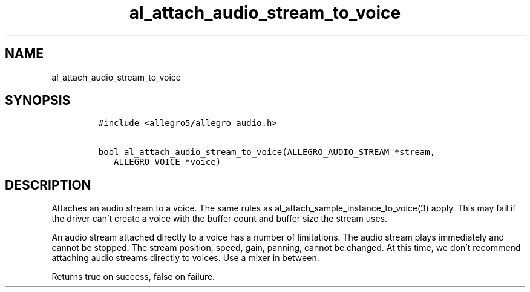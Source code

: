 .TH al_attach_audio_stream_to_voice 3 "" "Allegro reference manual"
.SH NAME
.PP
al_attach_audio_stream_to_voice
.SH SYNOPSIS
.IP
.nf
\f[C]
#include\ <allegro5/allegro_audio.h>

bool\ al_attach_audio_stream_to_voice(ALLEGRO_AUDIO_STREAM\ *stream,
\ \ \ ALLEGRO_VOICE\ *voice)
\f[]
.fi
.SH DESCRIPTION
.PP
Attaches an audio stream to a voice.
The same rules as al_attach_sample_instance_to_voice(3) apply.
This may fail if the driver can't create a voice with the buffer
count and buffer size the stream uses.
.PP
An audio stream attached directly to a voice has a number of
limitations.
The audio stream plays immediately and cannot be stopped.
The stream position, speed, gain, panning, cannot be changed.
At this time, we don't recommend attaching audio streams directly
to voices.
Use a mixer in between.
.PP
Returns true on success, false on failure.
